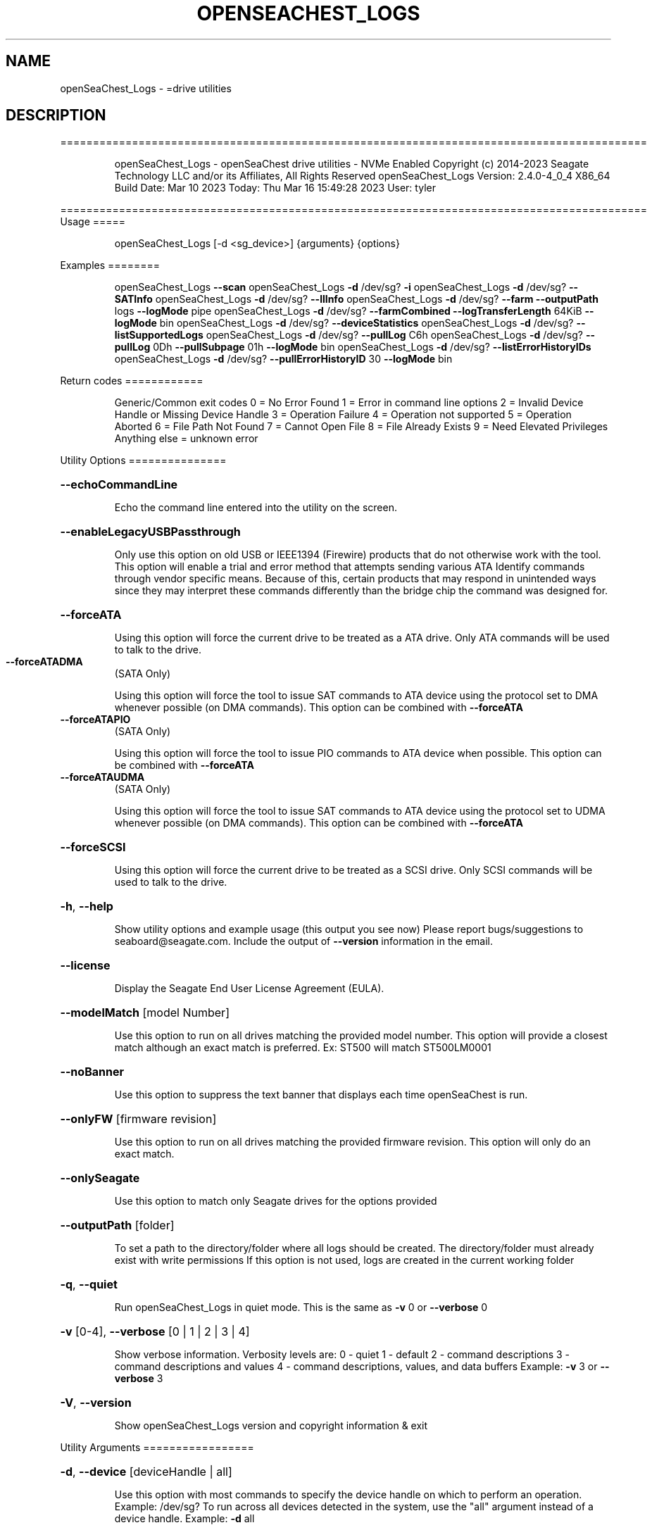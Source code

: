 .\" DO NOT MODIFY THIS FILE!  It was generated by help2man 1.49.1.
.TH OPENSEACHEST_LOGS "8" "March 2023" "openSeaChest_Logs ==========================================================================================" "System Administration Utilities"
.SH NAME
openSeaChest_Logs \- =drive utilities
.SH DESCRIPTION
==========================================================================================
.IP
openSeaChest_Logs \- openSeaChest drive utilities \- NVMe Enabled
Copyright (c) 2014\-2023 Seagate Technology LLC and/or its Affiliates, All Rights Reserved
openSeaChest_Logs Version: 2.4.0\-4_0_4 X86_64
Build Date: Mar 10 2023
Today: Thu Mar 16 15:49:28 2023        User: tyler
.PP
==========================================================================================
Usage
=====
.IP
openSeaChest_Logs [\-d <sg_device>] {arguments} {options}
.PP
Examples
========
.IP
openSeaChest_Logs \fB\-\-scan\fR
openSeaChest_Logs \fB\-d\fR /dev/sg? \fB\-i\fR
openSeaChest_Logs \fB\-d\fR /dev/sg? \fB\-\-SATInfo\fR
openSeaChest_Logs \fB\-d\fR /dev/sg? \fB\-\-llInfo\fR
openSeaChest_Logs \fB\-d\fR /dev/sg? \fB\-\-farm\fR \fB\-\-outputPath\fR logs \fB\-\-logMode\fR pipe
openSeaChest_Logs \fB\-d\fR /dev/sg? \fB\-\-farmCombined\fR \fB\-\-logTransferLength\fR 64KiB \fB\-\-logMode\fR bin
openSeaChest_Logs \fB\-d\fR /dev/sg? \fB\-\-deviceStatistics\fR
openSeaChest_Logs \fB\-d\fR /dev/sg? \fB\-\-listSupportedLogs\fR
openSeaChest_Logs \fB\-d\fR /dev/sg? \fB\-\-pullLog\fR C6h
openSeaChest_Logs \fB\-d\fR /dev/sg? \fB\-\-pullLog\fR 0Dh \fB\-\-pullSubpage\fR 01h \fB\-\-logMode\fR bin
openSeaChest_Logs \fB\-d\fR /dev/sg? \fB\-\-listErrorHistoryIDs\fR
openSeaChest_Logs \fB\-d\fR /dev/sg? \fB\-\-pullErrorHistoryID\fR 30 \fB\-\-logMode\fR bin
.PP
Return codes
============
.IP
Generic/Common exit codes
0 = No Error Found
1 = Error in command line options
2 = Invalid Device Handle or Missing Device Handle
3 = Operation Failure
4 = Operation not supported
5 = Operation Aborted
6 = File Path Not Found
7 = Cannot Open File
8 = File Already Exists
9 = Need Elevated Privileges
Anything else = unknown error
.PP
Utility Options
===============
.HP
\fB\-\-echoCommandLine\fR
.IP
Echo the command line entered into the utility on the screen.
.HP
\fB\-\-enableLegacyUSBPassthrough\fR
.IP
Only use this option on old USB or IEEE1394 (Firewire)
products that do not otherwise work with the tool.
This option will enable a trial and error method that
attempts sending various ATA Identify commands through
vendor specific means. Because of this, certain products
that may respond in unintended ways since they may interpret
these commands differently than the bridge chip the command
was designed for.
.HP
\fB\-\-forceATA\fR
.IP
Using this option will force the current drive to
be treated as a ATA drive. Only ATA commands will
be used to talk to the drive.
.TP
\fB\-\-forceATADMA\fR
(SATA Only)
.IP
Using this option will force the tool to issue SAT
commands to ATA device using the protocol set to DMA
whenever possible (on DMA commands).
This option can be combined with \fB\-\-forceATA\fR
.TP
\fB\-\-forceATAPIO\fR
(SATA Only)
.IP
Using this option will force the tool to issue PIO
commands to ATA device when possible. This option can
be combined with \fB\-\-forceATA\fR
.TP
\fB\-\-forceATAUDMA\fR
(SATA Only)
.IP
Using this option will force the tool to issue SAT
commands to ATA device using the protocol set to UDMA
whenever possible (on DMA commands).
This option can be combined with \fB\-\-forceATA\fR
.HP
\fB\-\-forceSCSI\fR
.IP
Using this option will force the current drive to
be treated as a SCSI drive. Only SCSI commands will
be used to talk to the drive.
.HP
\fB\-h\fR, \fB\-\-help\fR
.IP
Show utility options and example usage (this output you see now)
Please report bugs/suggestions to seaboard@seagate.com.
Include the output of \fB\-\-version\fR information in the email.
.HP
\fB\-\-license\fR
.IP
Display the Seagate End User License Agreement (EULA).
.HP
\fB\-\-modelMatch\fR [model Number]
.IP
Use this option to run on all drives matching the provided
model number. This option will provide a closest match although
an exact match is preferred. Ex: ST500 will match ST500LM0001
.HP
\fB\-\-noBanner\fR
.IP
Use this option to suppress the text banner that displays each time
openSeaChest is run.
.HP
\fB\-\-onlyFW\fR [firmware revision]
.IP
Use this option to run on all drives matching the provided
firmware revision. This option will only do an exact match.
.HP
\fB\-\-onlySeagate\fR
.IP
Use this option to match only Seagate drives for the options
provided
.HP
\fB\-\-outputPath\fR [folder]
.IP
To set a path to the directory/folder where all logs should be created.
The directory/folder must already exist with write permissions
If this option is not used, logs are created in the current working folder
.HP
\fB\-q\fR, \fB\-\-quiet\fR
.IP
Run openSeaChest_Logs in quiet mode. This is the same as
\fB\-v\fR 0 or \fB\-\-verbose\fR 0
.HP
\fB\-v\fR [0\-4], \fB\-\-verbose\fR [0 | 1 | 2 | 3 | 4]
.IP
Show verbose information. Verbosity levels are:
0 \- quiet
1 \- default
2 \- command descriptions
3 \- command descriptions and values
4 \- command descriptions, values, and data buffers
Example: \fB\-v\fR 3 or \fB\-\-verbose\fR 3
.HP
\fB\-V\fR, \fB\-\-version\fR
.IP
Show openSeaChest_Logs version and copyright information & exit
.PP
Utility Arguments
=================
.HP
\fB\-d\fR, \fB\-\-device\fR [deviceHandle | all]
.IP
Use this option with most commands to specify the device
handle on which to perform an operation. Example: /dev/sg?
To run across all devices detected in the system, use the
"all" argument instead of a device handle.
Example: \fB\-d\fR all
.HP
\fB\-F\fR, \fB\-\-scanFlags\fR [option list]
.IP
Use this option to control the output from scan with the
options listed below. Multiple options can be combined.
.TP
ata \- show only ATA (SATA) devices
usb \- show only USB devices
scsi \- show only SCSI (SAS) devices
nvme \- show only NVMe devices
interfaceATA \- show devices on an ATA interface
interfaceUSB \- show devices on a USB interface
interfaceSCSI \- show devices on a SCSI or SAS interface
interfaceNVME = show devices on an NVMe interface
sd \- show sd device handles
sgtosd \- show the sd and sg device handle mapping
.HP
\fB\-i\fR, \fB\-\-deviceInfo\fR
.IP
Show information and features for the storage device
.HP
\fB\-\-llInfo\fR
.IP
Dump low\-level information about the device to assist with debugging.
.HP
\fB\-s\fR, \fB\-\-scan\fR
.IP
Scan the system and list all storage devices with logical
/dev/sg? assignments. Shows model, serial and firmware
numbers.  If your device is not listed on a scan  immediately
after booting, then wait 10 seconds and run it again.
.HP
\fB\-S\fR, \fB\-\-Scan\fR
.IP
This option is the same as \fB\-\-scan\fR or \fB\-s\fR,
however it will also perform a low level rescan to pick up
other devices. This low level rescan may wake devices from low
power states and may cause the OS to re\-enumerate them.
Use this option when a device is plugged in and not discovered in
a normal scan.
NOTE: A low\-level rescan may not be available on all interfaces or
all OSs. The low\-level rescan is not guaranteed to find additional
devices in the system when the device is unable to come to a ready state.
.HP
\fB\-\-SATInfo\fR
.IP
Displays SATA device information on any interface
using both SCSI Inquiry / VPD / Log reported data
(translated according to SAT) and the ATA Identify / Log
reported data.
.HP
\fB\-\-testUnitReady\fR
.IP
Issues a SCSI Test Unit Ready command and displays the
status. If the drive is not ready, the sense key, asc,
ascq, and fru will be displayed and a human readable
translation from the SPC spec will be displayed if one
is available.
.HP
\fB\-\-fastDiscovery\fR
.TP
Use this option
to issue a fast scan on the specified drive.
.HP
\fB\-\-deviceStatisticsLog\fR
.IP
This option will pull the Device Statistics Log
from a device.
.HP
\fB\-\-farm\fR
.IP
Pull the Seagate Field Accessible Reliability Metrics (FARM)
Log from the specified drive. Saves the binary logs to the
current directory as <serialnumber>FARM<date and time>.bin (as default)
.HP
\fB\-\-farmCombined\fR
.IP
Pull the Seagate Combined Field Accessible Reliability Metrics (FARM)
Log from the specified drive. This log contains a combination of all
FARM Sub Log Pages in a single Log File.Saves the binary logs to the
current directory as <serialnumber>FARMC<date and time>.FRMC
.HP
\fB\-\-listSupportedLogs\fR
.IP
Displays a list of all supported logs by this device type.
.TP
\fB\-\-logLength\fR [length in bytes]
(NVMe Only)
.IP
Use this option to specify the total length of a log
to retrieve from a device. This is required for NVMe
logs not part of the standards or not currently known
by this utility in order to retrieve all the data.
The following post fixes are allowed for
specifying a transfer length:
.TP
BLOCKS or SECTORS \- used to specify a transfer length
in device in 512Byte blocks/sectors
.TP
KB \- length in kilobytes (val * 1000)
KiB \- length in kibibytes (val * 1024)
MB \- length in megabytes (val * 1000000)
MiB \- length in mebibytes (val * 1048576)
.HP
\fB\-\-logMode\fR [mode]
.IP
Sets the mode to pull the log.
Use this option with \fB\-\-pullLog\fR to set the desired mode
.TP
raw \- Pulls log & prints it to the
screen as stdout.
.TP
bin \- Pulls log & saves it to
a timestamped binary file. (default)
.TP
pipe \- Pulls log, prints it to the
screen as stdout & send the
result to openSeaChest_LogParser.
(available for FARM only)
.HP
\fB\-\-logTransferLength\fR [length in bytes]
.IP
Use this option to specify the data transfer
length for a log transfer.
Larger transfer sizes may speed up log retrieval at the
loss of compatibility.
The following post fixes are allowed for
specifying a transfer length:
.TP
BLOCKS or SECTORS \- used to specify a transfer length
in device in 512Byte blocks/sectors
.TP
KB \- length in kilobytes (val * 1000)
KiB \- length in kibibytes (val * 1024)
MB \- length in megabytes (val * 1000000)
MiB \- length in mebibytes (val * 1048576)
.IP
ATA drives must be given a value in 512B increments.
Warning: Specifying a large size may result in
failures due to OS, driver, or HBA/bridge specific limitations.
.HP
\fB\-\-pullLog\fR [Log Number]
.IP
Pulls specific log number from the device
[Log Number] is required argument & can be passed
as an decimal or hex value.
WARNING:  Vendor Unique Logs pulled using this option
.TP
may not be valid due to unknown vendor unique
bits in ATA/SCSI/NVMe etc. command fields.
.HP
\fB\-\-selfTestLog\fR
.IP
This option will pull the self test results log
from a device. On ATA drives, this will pull the
extended SMART self tests result log when it is
supported by the device.
.IP
SATA Only:
.TP
\fB\-\-identifyDataLog\fR
(SATA only)
.IP
This option will pull the Identify Device data
log from an ATA drive.
.TP
\fB\-\-SATAFarmCopyType\fR [ disc | flash ]
(SATA Only)
.IP
Use this option to provide copy type while extracting FARM copy type with \fB\-\-farmCombined\fR
option. The default mode is "disc"
.TP
disc \- Pull Disc copy of SATA Farm logs.
flash \- Pull Flash copy of SATA Farm logs.
.TP
\fB\-\-SATAPhyCntLog\fR
(SATA only)
.IP
This option will pull the SATA Phy Event Counters
log from a SATA drive.
.IP
SAS Only:
.TP
\fB\-\-listErrorHistoryIDs\fR
(SAS Only)
.IP
Displays a list of all supported error history buffer IDs
supported by the device.
.TP
\fB\-\-pullErrorHistoryID\fR [Buffer ID]
(SAS Only)
.IP
Pulls specific error history buffer ID from the device
[Buffer ID] is required argument & can be passed
as an decimal or hex value.
WARNING:  Vendor Unique Logs pulled using this option
.TP
may not be valid due to unknown vendor unique
bits in ATA/SCSI/NVMe etc. command fields.
.TP
\fB\-\-infoExceptionsLog\fR
(SAS only)
.IP
This option will pull the SCSI Informational
Exceptions log page from a SCSI device.
.TP
\fB\-\-pullSubpage\fR [Subpage Number]
(SAS Only)
.IP
Use this option with the \fB\-\-pullLog\fR option to specify
a log subpage to pull. Use this for SCSI Logs.
[Subpage Number] can be passed as an decimal or hex value.
WARNING:  Vendor Unique Logs pulled using this option
.TP
may not be valid due to unknown vendor unique
bits in ATA/SCSI/NVMe etc. command fields.
.IP
openSeaChest_Logs \- openSeaChest drive utilities \- NVMe Enabled
Copyright (c) 2014\-2023 Seagate Technology LLC and/or its Affiliates, All Rights Reserved
openSeaChest_Logs Version: 2.4.0\-4_0_4 X86_64
Build Date: Mar 10 2023
Today: Thu Mar 16 15:49:28 2023        User: tyler
.PP
==========================================================================================
Version Info for openSeaChest_Logs:
.IP
Utility Version: 2.4.0
opensea\-common Version: 1.23.0
opensea\-transport Version: 4.0.4
opensea\-operations Version: 4.4.0
Build Date: Mar 10 2023
Compiled Architecture: X86_64
Detected Endianness: Little Endian
Compiler Used: GCC
Compiler Version: 11.3.0
Operating System Type: Linux
Operating System Version: 5.19.0\-35
Operating System Name: Ubuntu 22.04.2 LTS
